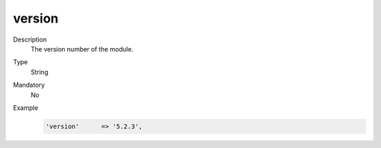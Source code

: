 version
=======

Description
    The version number of the module.

Type
    String

Mandatory
    No

Example
    .. code:: php

        'version'      => '5.2.3',